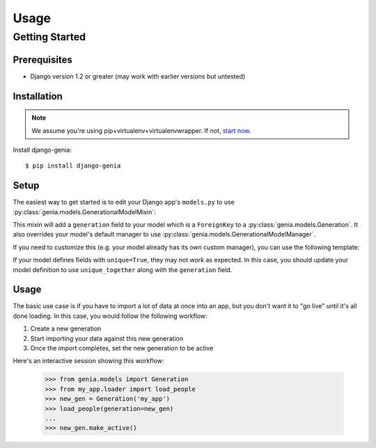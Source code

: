 =====
Usage
=====

Getting Started
===============

Prerequisites
-------------

* Django version 1.2 or greater (may work with earlier versions but untested)

Installation
------------

.. note:: We assume you're using pip+virtualenv+virtualenvwrapper.  If not, `start now <http://lmgtfy.com/?q=pip+virtualenv+virtualenvwrapper+tutorial>`_.

Install django-genia::

    $ pip install django-genia

Setup
-----

The easiest way to get started is to edit your Django app's ``models.py`` to use
:py:class:`genia.models.GenerationalModelMixin`:

.. code-block:: python
    :emphasize-lines: 2,4

    from django.db import models
    from genia.models import GenerationalModelMixin

    class Person(GenerationalModelMixin, models.Model):
        name = models.CharField(max_length=100)

        def __unicode__(self):
            return self.name

This mixin will add a ``generation`` field to your model which is a ``ForeignKey`` to a
:py:class:`genia.models.Generation`.  It also overrides your model's default manager to use
:py:class:`genia.models.GenerationalModelManager`.

If you need to customize this (e.g. your model already has its own custom manager), you can use the following template:

.. code-block:: python
    :emphasize-lines: 2,6,8

    from django.db import models
    from genia.models import Generation, GenerationalModelManager

    class Person(models.Model):
        name = models.CharField(max_length=100)
        generation = models.ForeignKey(Generation)
        objects = YourCustomManager()
        active_objects = GenerationalModelManager()

        def __unicode__(self):
            return self.name

If your model defines fields with ``unique=True``, they may not work as expected.  In this case, you should update
your model definition to use ``unique_together`` along with the ``generation`` field.

Usage
-----

The basic use case is if you have to import a lot of data at once into an app, but you don't want it to "go live" until
it's all done loading.  In this case, you would follow the following workflow:

#. Create a new generation
#. Start importing your data against this new generation
#. Once the import completes, set the new generation to be active

Here's an interactive session showing this workflow:

    >>> from genia.models import Generation
    >>> from my_app.loader import load_people
    >>> new_gen = Generation('my_app')
    >>> load_people(generation=new_gen)
    ...
    >>> new_gen.make_active()

